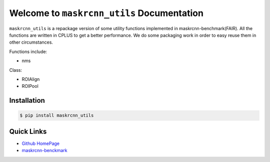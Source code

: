 Welcome to ``maskrcnn_utils`` Documentation
===========================================
``maskrcnn_utils`` is a repackage version of some utility functions implemented in maskrcnn-benchmark(FAIR). All the functions are written in CPLUS to get a better performance. We do some packaging work in order to easy reuse them in other circumstances.

Functions include:

- nms

Class:

- ROIAlign
- ROIPool

Installation
------------
.. code-block:: console

   $ pip install maskrcnn_utils

Quick Links
-----------
- `Github HomePage <https://github.com/iHateTa11B0y/CROIUtils>`_
- `maskrcnn-benckmark <https://github.com/facebookresearch/maskrcnn-benchmark/tree/master/maskrcnn_benchmark/csrc>`_
